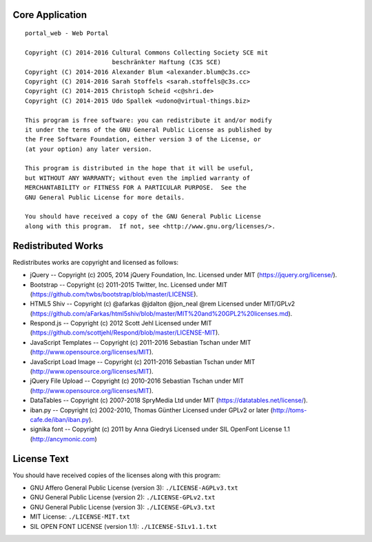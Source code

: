 Core Application
================

::

    portal_web - Web Portal

    Copyright (C) 2014-2016 Cultural Commons Collecting Society SCE mit
                            beschränkter Haftung (C3S SCE)
    Copyright (C) 2014-2016 Alexander Blum <alexander.blum@c3s.cc>
    Copyright (C) 2014-2016 Sarah Stoffels <sarah.stoffels@c3s.cc>
    Copyright (C) 2014-2015 Christoph Scheid <c@shri.de>
    Copyright (C) 2014-2015 Udo Spallek <udono@virtual-things.biz>

    This program is free software: you can redistribute it and/or modify
    it under the terms of the GNU General Public License as published by
    the Free Software Foundation, either version 3 of the License, or
    (at your option) any later version.

    This program is distributed in the hope that it will be useful,
    but WITHOUT ANY WARRANTY; without even the implied warranty of
    MERCHANTABILITY or FITNESS FOR A PARTICULAR PURPOSE.  See the
    GNU General Public License for more details.

    You should have received a copy of the GNU General Public License
    along with this program.  If not, see <http://www.gnu.org/licenses/>.


Redistributed Works
===================

Redistributes works are copyright and licensed as follows:

- jQuery -- Copyright (c) 2005, 2014 jQuery Foundation, Inc. Licensed under MIT (https://jquery.org/license/).
- Bootstrap -- Copyright (c) 2011-2015 Twitter, Inc. Licensed under MIT (https://github.com/twbs/bootstrap/blob/master/LICENSE).
- HTML5 Shiv -- Copyright (c) @afarkas @jdalton @jon_neal @rem Licensed under MIT/GPLv2 (https://github.com/aFarkas/html5shiv/blob/master/MIT%20and%20GPL2%20licenses.md).
- Respond.js -- Copyright (c) 2012 Scott Jehl Licensed under MIT (https://github.com/scottjehl/Respond/blob/master/LICENSE-MIT).
- JavaScript Templates -- Copyright (c) 2011-2016 Sebastian Tschan under MIT (http://www.opensource.org/licenses/MIT).
- JavaScript Load Image -- Copyright (c) 2011-2016 Sebastian Tschan under MIT (http://www.opensource.org/licenses/MIT).
- jQuery File Upload -- Copyright (c) 2010-2016 Sebastian Tschan under MIT (http://www.opensource.org/licenses/MIT).
- DataTables -- Copyright (c) 2007-2018 SpryMedia Ltd under MIT (https://datatables.net/license/).
- iban.py -- Copyright (c) 2002-2010, Thomas Günther Licensed under GPLv2 or later (http://toms-cafe.de/iban/iban.py).
- signika font -- Copyright (c) 2011 by Anna Giedryś Licensed under SIL OpenFont License 1.1 (http://ancymonic.com)


License Text
============

You should have received copies of the licenses along with this program:

- GNU Affero General Public License (version 3): ``./LICENSE-AGPLv3.txt``
- GNU General Public License (version 2): ``./LICENSE-GPLv2.txt``
- GNU General Public License (version 3): ``./LICENSE-GPLv3.txt``
- MIT License: ``./LICENSE-MIT.txt``
- SIL OPEN FONT LICENSE (version 1.1): ``./LICENSE-SILv1.1.txt``
